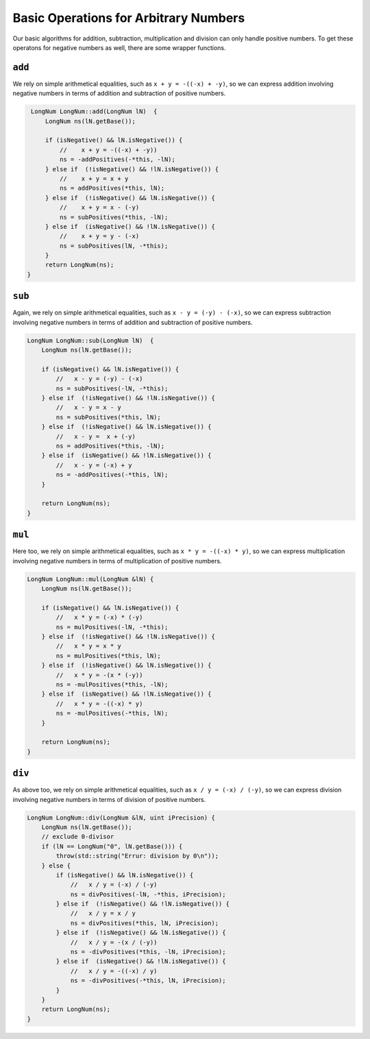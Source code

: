 .. _op_arbitrary_operations:

Basic Operations for Arbitrary Numbers
======================================

Our basic algorithms for addition, subtraction, multiplication and division can only handle positive numbers.
To get these operatons for negative numbers as well, there are some wrapper functions.

``add``
-------

We rely on simple arithmetical equalities, such as ``x + y = -((-x) + -y)``, so we can express addition involving negative numbers in terms of 
addition and subtraction of positive numbers.

.. code-block:: c++

    LongNum LongNum::add(LongNum lN)  {
        LongNum ns(lN.getBase());

        if (isNegative() && lN.isNegative()) {
            //    x + y = -((-x) + -y))
            ns = -addPositives(-*this, -lN);
        } else if  (!isNegative() && !lN.isNegative()) {
            //    x + y = x + y
            ns = addPositives(*this, lN);
        } else if  (!isNegative() && lN.isNegative()) {
            //    x + y = x - (-y)
            ns = subPositives(*this, -lN);
        } else if  (isNegative() && !lN.isNegative()) {
            //    x + y = y - (-x)
            ns = subPositives(lN, -*this);
        }
        return LongNum(ns);
   }


``sub``
-------

Again, we rely on simple arithmetical equalities, such as ``x - y = (-y) - (-x)``, so we can express subtraction involving negative numbers in terms of 
addition and subtraction of positive numbers.

.. code-block:: c++

    LongNum LongNum::sub(LongNum lN)  {
        LongNum ns(lN.getBase());
        
        if (isNegative() && lN.isNegative()) {
            //   x - y = (-y) - (-x)
            ns = subPositives(-lN, -*this);
        } else if  (!isNegative() && !lN.isNegative()) {
            //   x - y = x - y
            ns = subPositives(*this, lN);
        } else if  (!isNegative() && lN.isNegative()) {
            //   x - y =  x + (-y)
            ns = addPositives(*this, -lN);
        } else if  (isNegative() && !lN.isNegative()) {
            //   x - y = (-x) + y
            ns = -addPositives(-*this, lN);
        }
        
        return LongNum(ns);
    }


``mul``
-------

Here too, we rely on simple arithmetical equalities, such as ``x * y = -((-x) * y)``, so we can express multiplication involving negative numbers in terms of 
multiplication of positive numbers.

.. code-block:: c++

    LongNum LongNum::mul(LongNum &lN) {
        LongNum ns(lN.getBase());
        
        if (isNegative() && lN.isNegative()) {
            //   x * y = (-x) * (-y)
            ns = mulPositives(-lN, -*this);
        } else if  (!isNegative() && !lN.isNegative()) {
            //   x * y = x * y
            ns = mulPositives(*this, lN);
        } else if  (!isNegative() && lN.isNegative()) {
            //   x * y = -(x * (-y))
            ns = -mulPositives(*this, -lN);
        } else if  (isNegative() && !lN.isNegative()) {
            //   x * y = -((-x) * y)
            ns = -mulPositives(-*this, lN);
        }
        
        return LongNum(ns);
    }


``div``
-------

As above too, we rely on simple arithmetical equalities, such as ``x / y = (-x) / (-y)``, so we can express division involving negative numbers in terms of 
division of positive numbers.

.. code-block:: c++

    LongNum LongNum::div(LongNum &lN, uint iPrecision) {
        LongNum ns(lN.getBase());
        // exclude 0-divisor
        if (lN == LongNum("0", lN.getBase())) {
            throw(std::string("Errur: division by 0\n"));
        } else {
            if (isNegative() && lN.isNegative()) {
                //   x / y = (-x) / (-y)
                ns = divPositives(-lN, -*this, iPrecision);
            } else if  (!isNegative() && !lN.isNegative()) {
                //   x / y = x / y
                ns = divPositives(*this, lN, iPrecision);
            } else if  (!isNegative() && lN.isNegative()) {
                //   x / y = -(x / (-y))
                ns = -divPositives(*this, -lN, iPrecision);
            } else if  (isNegative() && !lN.isNegative()) {
                //   x / y = -((-x) / y)
                ns = -divPositives(-*this, lN, iPrecision);
            }
        }
        return LongNum(ns);
    }

